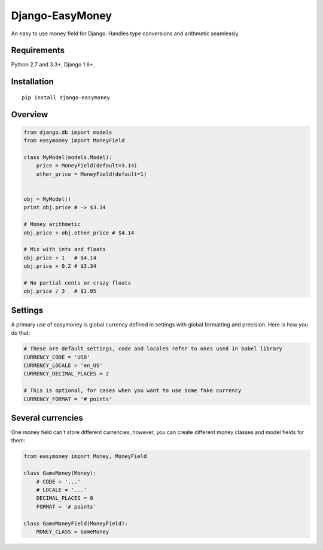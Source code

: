 Django-EasyMoney
================

An easy to use money field for Django.
Handles type conversions and arithmetic seamlessly.


Requirements
------------

Python 2.7 and 3.3+, Django 1.6+.


Installation
------------

::

    pip install django-easymoney


Overview
--------

.. code:: python

    from django.db import models
    from easymoney import MoneyField

    class MyModel(models.Model):
        price = MoneyField(default=3.14)
        other_price = MoneyField(default=1)


    obj = MyModel()
    print obj.price # -> $3.14

    # Money arithmetic
    obj.price + obj.other_price # $4.14

    # Mix with ints and floats
    obj.price + 1   # $4.14
    obj.price + 0.2 # $3.34

    # No partial cents or crazy floats
    obj.price / 3   # $1.05


Settings
--------

A primary use of easymoney is global currency defined in settings
with global formatting and precision. Here is how you do that:

.. code:: python

    # These are default settings, code and locales refer to ones used in babel library
    CURRENCY_CODE = 'USD'
    CURRENCY_LOCALE = 'en_US'
    CURRENCY_DECIMAL_PLACES = 2

    # This is optional, for cases when you want to use some fake currency
    CURRENCY_FORMAT = '# points'


Several currencies
------------------

One money field can't store different currencies, however, you can create different money classes and model fields for them:

.. code:: python

    from easymoney import Money, MoneyField

    class GameMoney(Money):
        # CODE = '...'
        # LOCALE = '...'
        DECIMAL_PLACES = 0
        FORMAT = '# points'

    class GameMoneyField(MoneyField):
        MONEY_CLASS = GameMoney

